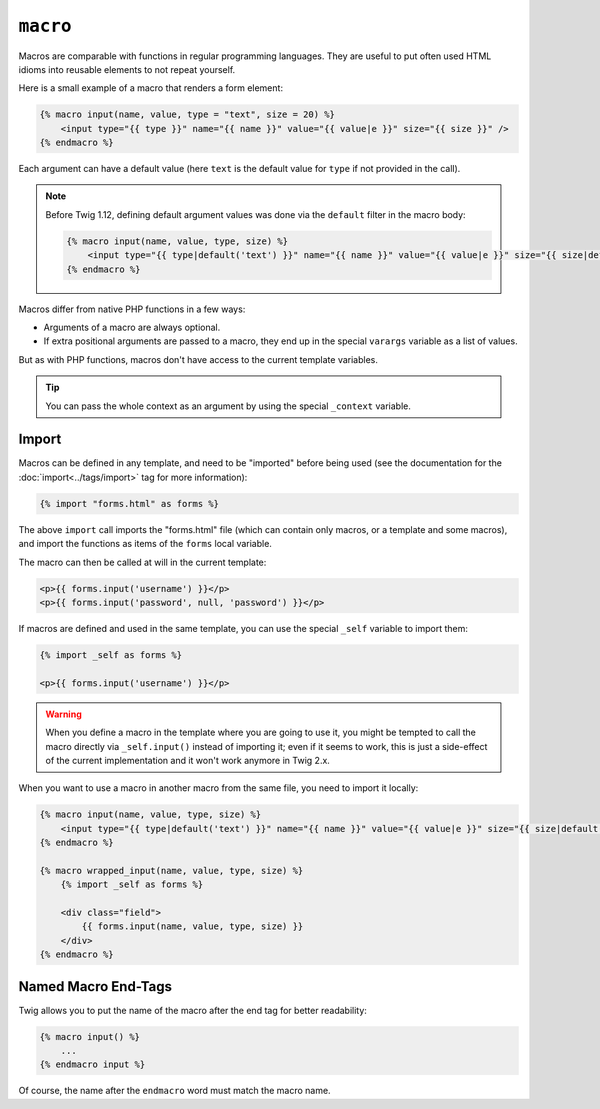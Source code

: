 ``macro``
=========

.. versionadded:: 1.12

    The possibility to define default values for arguments in the macro
    signature was added in Twig 1.12.

Macros are comparable with functions in regular programming languages. They
are useful to put often used HTML idioms into reusable elements to not repeat
yourself.

Here is a small example of a macro that renders a form element:

.. code-block:: twig

    {% macro input(name, value, type = "text", size = 20) %}
        <input type="{{ type }}" name="{{ name }}" value="{{ value|e }}" size="{{ size }}" />
    {% endmacro %}

Each argument can have a default value (here ``text`` is the default value for
``type`` if not provided in the call).

.. note::

    Before Twig 1.12, defining default argument values was done via the
    ``default`` filter in the macro body:

    .. code-block:: twig

        {% macro input(name, value, type, size) %}
            <input type="{{ type|default('text') }}" name="{{ name }}" value="{{ value|e }}" size="{{ size|default(20) }}" />
        {% endmacro %}

Macros differ from native PHP functions in a few ways:

* Arguments of a macro are always optional.

* If extra positional arguments are passed to a macro, they end up in the
  special ``varargs`` variable as a list of values.

But as with PHP functions, macros don't have access to the current template
variables.

.. tip::

    You can pass the whole context as an argument by using the special
    ``_context`` variable.

Import
------

Macros can be defined in any template, and need to be "imported" before being
used (see the documentation for the :doc:`import<../tags/import>` tag for more
information):

.. code-block:: twig

    {% import "forms.html" as forms %}

The above ``import`` call imports the "forms.html" file (which can contain only
macros, or a template and some macros), and import the functions as items of
the ``forms`` local variable.

The macro can then be called at will in the current template:

.. code-block:: twig

    <p>{{ forms.input('username') }}</p>
    <p>{{ forms.input('password', null, 'password') }}</p>

If macros are defined and used in the same template, you can use the
special ``_self`` variable to import them:

.. code-block:: twig

    {% import _self as forms %}

    <p>{{ forms.input('username') }}</p>

.. warning::

    When you define a macro in the template where you are going to use it, you
    might be tempted to call the macro directly via ``_self.input()`` instead of
    importing it; even if it seems to work, this is just a side-effect of the
    current implementation and it won't work anymore in Twig 2.x.

When you want to use a macro in another macro from the same file, you need to
import it locally:

.. code-block:: twig

    {% macro input(name, value, type, size) %}
        <input type="{{ type|default('text') }}" name="{{ name }}" value="{{ value|e }}" size="{{ size|default(20) }}" />
    {% endmacro %}

    {% macro wrapped_input(name, value, type, size) %}
        {% import _self as forms %}

        <div class="field">
            {{ forms.input(name, value, type, size) }}
        </div>
    {% endmacro %}

Named Macro End-Tags
--------------------

Twig allows you to put the name of the macro after the end tag for better
readability:

.. code-block:: twig

    {% macro input() %}
        ...
    {% endmacro input %}

Of course, the name after the ``endmacro`` word must match the macro name.

.. seealso:: :doc:`from<../tags/from>`, :doc:`import<../tags/import>`
